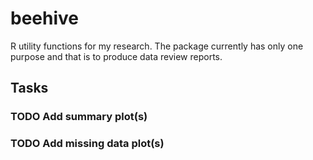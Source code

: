 * beehive
R utility functions for my research. The package currently has only one purpose
and that is to produce data review reports.

** Tasks
*** TODO Add summary plot(s)
*** TODO Add missing data plot(s)
